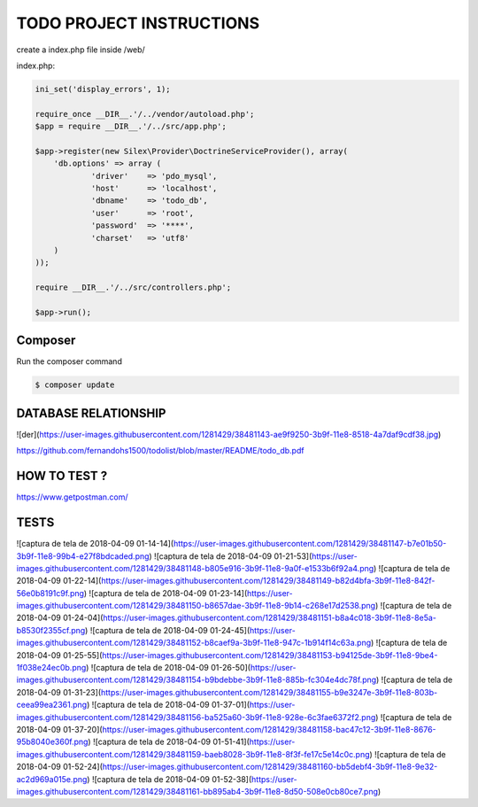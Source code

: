 TODO PROJECT INSTRUCTIONS
==============

create a index.php file inside /web/

index.php:

.. code-block:: console

    ini_set('display_errors', 1);

    require_once __DIR__.'/../vendor/autoload.php';
    $app = require __DIR__.'/../src/app.php';

    $app->register(new Silex\Provider\DoctrineServiceProvider(), array(
        'db.options' => array (
                'driver'    => 'pdo_mysql',
                'host'      => 'localhost',
                'dbname'    => 'todo_db',
                'user'      => 'root',
                'password'  => '****',
                'charset'   => 'utf8'
        )
    ));

    require __DIR__.'/../src/controllers.php';

    $app->run();


Composer
----------------------------

Run the composer command

.. code-block:: console

    $ composer update


DATABASE RELATIONSHIP
----------------------------
![der](https://user-images.githubusercontent.com/1281429/38481143-ae9f9250-3b9f-11e8-8518-4a7daf9cdf38.jpg)


https://github.com/fernandohs1500/todolist/blob/master/README/todo_db.pdf

HOW TO TEST ?
----------------------------

https://www.getpostman.com/

TESTS
----------------------------

![captura de tela de 2018-04-09 01-14-14](https://user-images.githubusercontent.com/1281429/38481147-b7e01b50-3b9f-11e8-99b4-e27f8bdcaded.png)
![captura de tela de 2018-04-09 01-21-53](https://user-images.githubusercontent.com/1281429/38481148-b805e916-3b9f-11e8-9a0f-e1533b6f92a4.png)
![captura de tela de 2018-04-09 01-22-14](https://user-images.githubusercontent.com/1281429/38481149-b82d4bfa-3b9f-11e8-842f-56e0b8191c9f.png)
![captura de tela de 2018-04-09 01-23-14](https://user-images.githubusercontent.com/1281429/38481150-b8657dae-3b9f-11e8-9b14-c268e17d2538.png)
![captura de tela de 2018-04-09 01-24-04](https://user-images.githubusercontent.com/1281429/38481151-b8a4c018-3b9f-11e8-8e5a-b8530f2355cf.png)
![captura de tela de 2018-04-09 01-24-45](https://user-images.githubusercontent.com/1281429/38481152-b8caef9a-3b9f-11e8-947c-1b914f14c63a.png)
![captura de tela de 2018-04-09 01-25-55](https://user-images.githubusercontent.com/1281429/38481153-b94125de-3b9f-11e8-9be4-1f038e24ec0b.png)
![captura de tela de 2018-04-09 01-26-50](https://user-images.githubusercontent.com/1281429/38481154-b9bdebbe-3b9f-11e8-885b-fc304e4dc78f.png)
![captura de tela de 2018-04-09 01-31-23](https://user-images.githubusercontent.com/1281429/38481155-b9e3247e-3b9f-11e8-803b-ceea99ea2361.png)
![captura de tela de 2018-04-09 01-37-01](https://user-images.githubusercontent.com/1281429/38481156-ba525a60-3b9f-11e8-928e-6c3fae6372f2.png)
![captura de tela de 2018-04-09 01-37-20](https://user-images.githubusercontent.com/1281429/38481158-bac47c12-3b9f-11e8-8676-95b8040e360f.png)
![captura de tela de 2018-04-09 01-51-41](https://user-images.githubusercontent.com/1281429/38481159-baeb8028-3b9f-11e8-8f3f-fe17c5e14c0c.png)
![captura de tela de 2018-04-09 01-52-24](https://user-images.githubusercontent.com/1281429/38481160-bb5debf4-3b9f-11e8-9e32-ac2d969a015e.png)
![captura de tela de 2018-04-09 01-52-38](https://user-images.githubusercontent.com/1281429/38481161-bb895ab4-3b9f-11e8-8d50-508e0cb80ce7.png)
